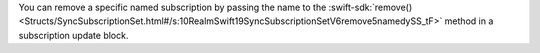 You can remove a specific named subscription by passing the name to the
:swift-sdk:`remove()
<Structs/SyncSubscriptionSet.html#/s:10RealmSwift19SyncSubscriptionSetV6remove5namedySS_tF>`
method in a subscription update block.
